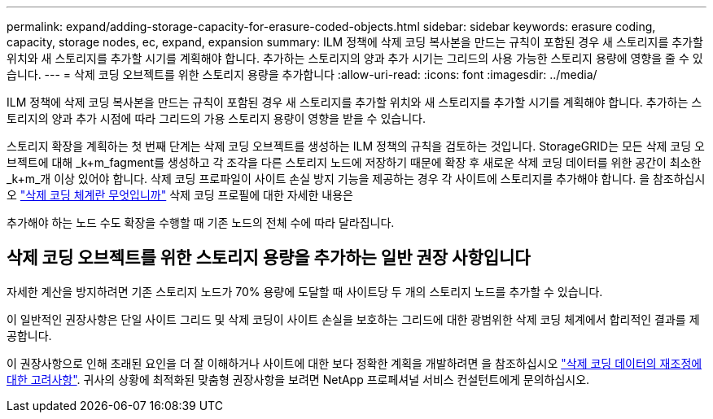 ---
permalink: expand/adding-storage-capacity-for-erasure-coded-objects.html 
sidebar: sidebar 
keywords: erasure coding, capacity, storage nodes, ec, expand, expansion 
summary: ILM 정책에 삭제 코딩 복사본을 만드는 규칙이 포함된 경우 새 스토리지를 추가할 위치와 새 스토리지를 추가할 시기를 계획해야 합니다. 추가하는 스토리지의 양과 추가 시기는 그리드의 사용 가능한 스토리지 용량에 영향을 줄 수 있습니다. 
---
= 삭제 코딩 오브젝트를 위한 스토리지 용량을 추가합니다
:allow-uri-read: 
:icons: font
:imagesdir: ../media/


[role="lead"]
ILM 정책에 삭제 코딩 복사본을 만드는 규칙이 포함된 경우 새 스토리지를 추가할 위치와 새 스토리지를 추가할 시기를 계획해야 합니다. 추가하는 스토리지의 양과 추가 시점에 따라 그리드의 가용 스토리지 용량이 영향을 받을 수 있습니다.

스토리지 확장을 계획하는 첫 번째 단계는 삭제 코딩 오브젝트를 생성하는 ILM 정책의 규칙을 검토하는 것입니다. StorageGRID는 모든 삭제 코딩 오브젝트에 대해 _k+m_fagment를 생성하고 각 조각을 다른 스토리지 노드에 저장하기 때문에 확장 후 새로운 삭제 코딩 데이터를 위한 공간이 최소한 _k+m_개 이상 있어야 합니다. 삭제 코딩 프로파일이 사이트 손실 방지 기능을 제공하는 경우 각 사이트에 스토리지를 추가해야 합니다. 을 참조하십시오 link:../ilm/what-erasure-coding-schemes-are.html["삭제 코딩 체계란 무엇입니까"] 삭제 코딩 프로필에 대한 자세한 내용은

추가해야 하는 노드 수도 확장을 수행할 때 기존 노드의 전체 수에 따라 달라집니다.



== 삭제 코딩 오브젝트를 위한 스토리지 용량을 추가하는 일반 권장 사항입니다

자세한 계산을 방지하려면 기존 스토리지 노드가 70% 용량에 도달할 때 사이트당 두 개의 스토리지 노드를 추가할 수 있습니다.

이 일반적인 권장사항은 단일 사이트 그리드 및 삭제 코딩이 사이트 손실을 보호하는 그리드에 대한 광범위한 삭제 코딩 체계에서 합리적인 결과를 제공합니다.

이 권장사항으로 인해 초래된 요인을 더 잘 이해하거나 사이트에 대한 보다 정확한 계획을 개발하려면 을 참조하십시오 link:considerations-for-rebalancing-erasure-coded-data.html["삭제 코딩 데이터의 재조정에 대한 고려사항"]. 귀사의 상황에 최적화된 맞춤형 권장사항을 보려면 NetApp 프로페셔널 서비스 컨설턴트에게 문의하십시오.
